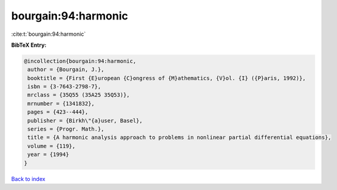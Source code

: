 bourgain:94:harmonic
====================

:cite:t:`bourgain:94:harmonic`

**BibTeX Entry:**

.. code-block:: bibtex

   @incollection{bourgain:94:harmonic,
    author = {Bourgain, J.},
    booktitle = {First {E}uropean {C}ongress of {M}athematics, {V}ol. {I} ({P}aris, 1992)},
    isbn = {3-7643-2798-7},
    mrclass = {35Q55 (35A25 35Q53)},
    mrnumber = {1341832},
    pages = {423--444},
    publisher = {Birkh\"{a}user, Basel},
    series = {Progr. Math.},
    title = {A harmonic analysis approach to problems in nonlinear partial differential equations},
    volume = {119},
    year = {1994}
   }

`Back to index <../By-Cite-Keys.html>`_
